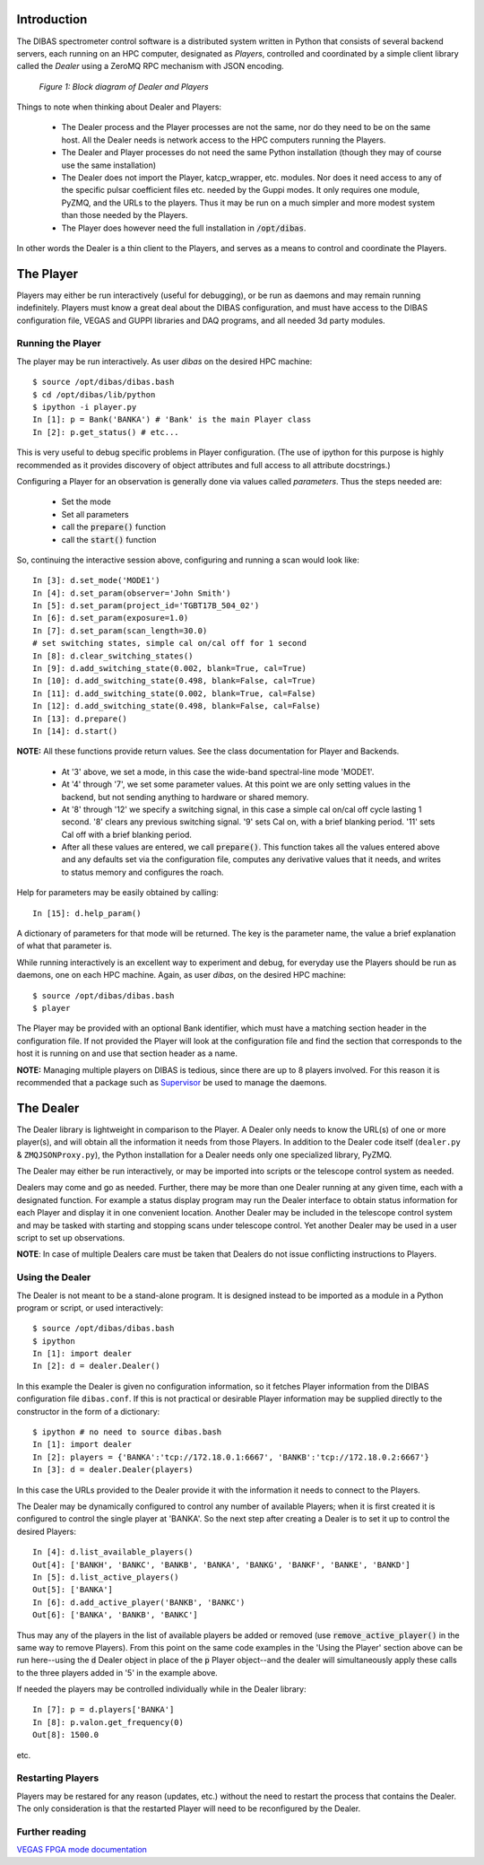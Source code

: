 Introduction
============

The DIBAS spectrometer control software is a distributed system written in Python that consists of several backend servers, each running on an HPC computer, designated as *Players*, controlled and coordinated by a simple client library called the *Dealer* using a ZeroMQ RPC mechanism with JSON encoding.

.. figure:: dealer-player.png
   :scale: 75 %
   :alt: Block diagram of Dealer and Players

   *Figure 1: Block diagram of Dealer and Players*

Things to note when thinking about Dealer and Players:

   * The Dealer process and the Player processes are not the same, nor do they need to be on the same host. All the Dealer needs is network access to the HPC computers running the Players.
   * The Dealer and Player processes do not need the same Python installation (though they may of course use the same installation)
   * The Dealer does not import the Player, katcp_wrapper, etc. modules. Nor does it need access to any of the specific pulsar coefficient files etc. needed by the Guppi modes. It only requires one module, PyZMQ, and the URLs to the players. Thus it may be run on a much simpler and more modest system than those needed by the Players.
   * The Player does however need the full installation in :code:`/opt/dibas`.

In other words the Dealer is a thin client to the Players, and serves as a means to control and coordinate the Players.

The Player
==========

Players may either be run interactively (useful for debugging), or be run as daemons and may remain running indefinitely. Players must know a great deal about the DIBAS configuration, and must have access to the DIBAS configuration file, VEGAS and GUPPI libraries and DAQ programs, and all needed 3d party modules.

Running the Player
------------------

The player may be run interactively. As user `dibas` on the desired HPC machine::

   $ source /opt/dibas/dibas.bash
   $ cd /opt/dibas/lib/python
   $ ipython -i player.py
   In [1]: p = Bank('BANKA') # 'Bank' is the main Player class
   In [2]: p.get_status() # etc...

This is very useful to debug specific problems in Player configuration. (The use of ipython for this purpose is highly recommended as it provides discovery of object attributes and full access to all attribute docstrings.)

Configuring a Player for an observation is generally done via values called *parameters*. Thus the steps needed are:

  * Set the mode
  * Set all parameters
  * call the :code:`prepare()` function
  * call the :code:`start()` function

So, continuing the interactive session above, configuring and running a scan would look like::

   In [3]: d.set_mode('MODE1')
   In [4]: d.set_param(observer='John Smith')
   In [5]: d.set_param(project_id='TGBT17B_504_02')
   In [6]: d.set_param(exposure=1.0)
   In [7]: d.set_param(scan_length=30.0)
   # set switching states, simple cal on/cal off for 1 second
   In [8]: d.clear_switching_states()
   In [9]: d.add_switching_state(0.002, blank=True, cal=True)
   In [10]: d.add_switching_state(0.498, blank=False, cal=True)
   In [11]: d.add_switching_state(0.002, blank=True, cal=False)
   In [12]: d.add_switching_state(0.498, blank=False, cal=False)
   In [13]: d.prepare()
   In [14]: d.start()

**NOTE:** All these functions provide return values. See the class documentation for Player and Backends.

  * At  '3' above, we set a mode, in this case the wide-band spectral-line mode 'MODE1'.
  * At '4' through '7', we set some parameter values. At this point we are only setting values in the backend, but not sending anything to hardware or shared memory.
  * At '8' through '12' we specify a switching signal, in this case a simple cal on/cal off cycle lasting 1 second. '8' clears any previous switching signal. '9' sets Cal on, with a brief blanking period. '11' sets Cal off with a brief blanking period.
  * After all these values are entered, we call :code:`prepare()`. This function takes all the values entered above and any defaults set via the configuration file, computes any derivative values that it needs, and writes to status memory and configures the roach.

Help for parameters may be easily obtained by calling::

   In [15]: d.help_param()

A dictionary of parameters for that mode will be returned. The key is the parameter name, the value a brief explanation of what that parameter is.

While running interactively is an excellent way to experiment and debug, for everyday use the Players should be run as daemons, one on each HPC machine. Again, as user `dibas`, on the desired HPC machine::

   $ source /opt/dibas/dibas.bash
   $ player

The Player may be provided with an optional Bank identifier, which must have a matching section header in the configuration file. If not provided the Player will look at the configuration file and find the section that corresponds to the host it is running on and use that section header as a name.

**NOTE:** Managing multiple players on DIBAS is tedious, since there are up to 8 players involved. For this reason it is recommended that a package such as `Supervisor <http://supervisord.org/>`_ be used to manage the daemons.

The Dealer
==========

The Dealer library is lightweight in comparison to the Player. A Dealer only needs to know the URL(s) of one or more player(s), and will obtain all the information it needs from those Players. In addition to the Dealer code itself (``dealer.py`` & ``ZMQJSONProxy.py``), the Python installation for a Dealer needs only one specialized library, PyZMQ.

The Dealer may either be run interactively, or may be imported into scripts or the telescope control system as needed.

Dealers may come and go as needed. Further, there may be more than one Dealer running at any given time, each with a designated function. For example a status display program may run the Dealer interface to obtain status information for each Player and display it in one convenient location. Another Dealer may be included in the telescope control system and may be tasked with starting and stopping scans under telescope control. Yet another Dealer may be used in a user script to set up observations.

**NOTE**: In case of multiple Dealers care must be taken that Dealers do not issue conflicting instructions to Players.

Using the Dealer
----------------

The Dealer is not meant to be a stand-alone program. It is designed instead to be imported as a module in a Python program or script, or used interactively::

   $ source /opt/dibas/dibas.bash
   $ ipython
   In [1]: import dealer
   In [2]: d = dealer.Dealer()

In this example the Dealer is given no configuration information, so it fetches Player information from the DIBAS configuration file ``dibas.conf``. If this is not practical or desirable Player information may be supplied directly to the constructor in the form of a dictionary::

   $ ipython # no need to source dibas.bash
   In [1]: import dealer
   In [2]: players = {'BANKA':'tcp://172.18.0.1:6667', 'BANKB':'tcp://172.18.0.2:6667'}
   In [3]: d = dealer.Dealer(players)

In this case the URLs provided to the Dealer provide it with the information it needs to connect to the Players.

The Dealer may be dynamically configured to control any number of available Players; when it is first created it is configured to control the single player at 'BANKA'. So the next step after creating a Dealer is to set it up to control the desired Players::

   In [4]: d.list_available_players()
   Out[4]: ['BANKH', 'BANKC', 'BANKB', 'BANKA', 'BANKG', 'BANKF', 'BANKE', 'BANKD']
   In [5]: d.list_active_players()
   Out[5]: ['BANKA']
   In [6]: d.add_active_player('BANKB', 'BANKC')
   Out[6]: ['BANKA', 'BANKB', 'BANKC']

Thus may any of the players in the list of available players be added or removed (use :code:`remove_active_player()` in the same way to remove Players).
From this point on the same code examples in the 'Using the Player' section above can be run here--using the :code:`d` Dealer object in place of the :code:`p` Player object--and the dealer will simultaneously apply these calls to the three players added in '5' in the example above.

If needed the players may be controlled individually while in the Dealer library::

   In [7]: p = d.players['BANKA']
   In [8]: p.valon.get_frequency(0)
   Out[8]: 1500.0

etc.


Restarting Players
------------------

Players may be restared for any reason (updates, etc.) without the need to restart the process that contains the Dealer. The only consideration is that the restarted Player will need to be reconfigured by the Dealer.


Further reading
---------------

`VEGAS FPGA mode documentation <https://docs.google.com/document/d/1C_it02j8yqu_VZcYnN6aVC-jrgP4ClAxbj8KP4cH4EQ/edit?pli=1>`_
